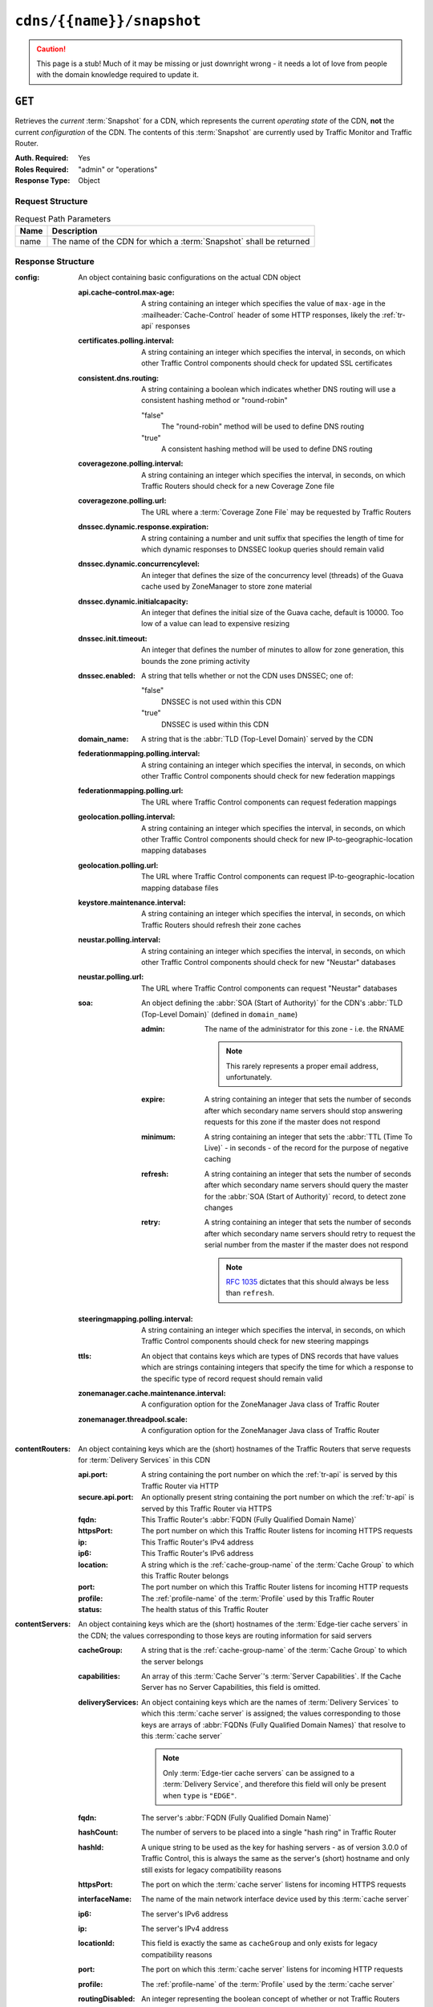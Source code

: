 ..
..
.. Licensed under the Apache License, Version 2.0 (the "License");
.. you may not use this file except in compliance with the License.
.. You may obtain a copy of the License at
..
..     http://www.apache.org/licenses/LICENSE-2.0
..
.. Unless required by applicable law or agreed to in writing, software
.. distributed under the License is distributed on an "AS IS" BASIS,
.. WITHOUT WARRANTIES OR CONDITIONS OF ANY KIND, either express or implied.
.. See the License for the specific language governing permissions and
.. limitations under the License.
..

.. _to-api-cdns-name-snapshot:

**************************
``cdns/{{name}}/snapshot``
**************************
.. caution:: This page is a stub! Much of it may be missing or just downright wrong - it needs a lot of love from people with the domain knowledge required to update it.

``GET``
=======
Retrieves the *current* :term:`Snapshot` for a CDN, which represents the current *operating state* of the CDN, **not** the current *configuration* of the CDN. The contents of this :term:`Snapshot` are currently used by Traffic Monitor and Traffic Router.

:Auth. Required: Yes
:Roles Required: "admin" or "operations"
:Response Type:  Object

Request Structure
-----------------
.. table:: Request Path Parameters

	+------+--------------------------------------------------------------------+
	| Name | Description                                                        |
	+======+====================================================================+
	| name | The name of the CDN for which a :term:`Snapshot` shall be returned |
	+------+--------------------------------------------------------------------+

.. code-block:: http
	:caption: Request Example

	GET /api/4.0/cdns/CDN-in-a-Box/snapshot HTTP/1.1
	User-Agent: python-requests/2.23.0
	Accept-Encoding: gzip, deflate
	Accept: */*
	Connection: keep-alive
	Cookie: mojolicious=...

Response Structure
------------------
:config: An object containing basic configurations on the actual CDN object

	:api.cache-control.max-age:     A string containing an integer which specifies the value of ``max-age`` in the :mailheader:`Cache-Control` header of some HTTP responses, likely the :ref:`tr-api` responses
	:certificates.polling.interval: A string containing an integer which specifies the interval, in seconds, on which other Traffic Control components should check for updated SSL certificates
	:consistent.dns.routing:        A string containing a boolean which indicates whether DNS routing will use a consistent hashing method or "round-robin"

		"false"
			The "round-robin" method will be used to define DNS routing
		"true"
			A consistent hashing method will be used to define DNS routing

	:coveragezone.polling.interval:      A string containing an integer which specifies the interval, in seconds, on which Traffic Routers should check for a new Coverage Zone file
	:coveragezone.polling.url:           The URL where a :term:`Coverage Zone File` may be requested by Traffic Routers
	:dnssec.dynamic.response.expiration: A string containing a number and unit suffix that specifies the length of time for which dynamic responses to DNSSEC lookup queries should remain valid
	:dnssec.dynamic.concurrencylevel:    An integer that defines the size of the concurrency level (threads) of the Guava cache used by ZoneManager to store zone material
	:dnssec.dynamic.initialcapacity:     An integer that defines the initial size of the Guava cache, default is 10000. Too low of a value can lead to expensive resizing
	:dnssec.init.timeout:                An integer that defines the number of minutes to allow for zone generation, this bounds the zone priming activity
	:dnssec.enabled:                     A string that tells whether or not the CDN uses DNSSEC; one of:

		"false"
			DNSSEC is not used within this CDN
		"true"
			DNSSEC is used within this CDN

	:domain_name:                        A string that is the :abbr:`TLD (Top-Level Domain)` served by the CDN
	:federationmapping.polling.interval: A string containing an integer which specifies the interval, in seconds, on which other Traffic Control components should check for new federation mappings
	:federationmapping.polling.url:      The URL where Traffic Control components can request federation mappings
	:geolocation.polling.interval:       A string containing an integer which specifies the interval, in seconds, on which other Traffic Control components should check for new IP-to-geographic-location mapping databases
	:geolocation.polling.url:            The URL where Traffic Control components can request IP-to-geographic-location mapping database files
	:keystore.maintenance.interval:      A string containing an integer which specifies the interval, in seconds, on which Traffic Routers should refresh their zone caches
	:neustar.polling.interval:           A string containing an integer which specifies the interval, in seconds, on which other Traffic Control components should check for new "Neustar" databases
	:neustar.polling.url:                The URL where Traffic Control components can request "Neustar" databases
	:soa:                                An object defining the :abbr:`SOA (Start of Authority)` for the CDN's :abbr:`TLD (Top-Level Domain)` (defined in ``domain_name``)

		:admin: The name of the administrator for this zone - i.e. the RNAME

			.. note:: This rarely represents a proper email address, unfortunately.

		:expire:  A string containing an integer that sets the number of seconds after which secondary name servers should stop answering requests for this zone if the master does not respond
		:minimum: A string containing an integer that sets the :abbr:`TTL (Time To Live)` - in seconds - of the record for the purpose of negative caching
		:refresh: A string containing an integer that sets the number of seconds after which secondary name servers should query the master for the :abbr:`SOA (Start of Authority)` record, to detect zone changes
		:retry:   A string containing an integer that sets the number of seconds after which secondary name servers should retry to request the serial number from the master if the master does not respond

			.. note:: :rfc:`1035` dictates that this should always be less than ``refresh``.

		.. seealso:: `The Wikipedia page on Start of Authority records <https://en.wikipedia.org/wiki/SOA_record>`_.

	:steeringmapping.polling.interval:       A string containing an integer which specifies the interval, in seconds, on which Traffic Control components should check for new steering mappings
	:ttls:                                   An object that contains keys which are types of DNS records that have values which are strings containing integers that specify the time for which a response to the specific type of record request should remain valid
	:zonemanager.cache.maintenance.interval: A configuration option for the ZoneManager Java class of Traffic Router
	:zonemanager.threadpool.scale:           A configuration option for the ZoneManager Java class of Traffic Router

:contentRouters: An object containing keys which are the (short) hostnames of the Traffic Routers that serve requests for :term:`Delivery Services` in this CDN

	:api.port:        A string containing the port number on which the :ref:`tr-api` is served by this Traffic Router via HTTP
	:secure.api.port: An optionally present string containing the port number on which the :ref:`tr-api` is served by this Traffic Router via HTTPS
	:fqdn:            This Traffic Router's :abbr:`FQDN (Fully Qualified Domain Name)`
	:httpsPort:       The port number on which this Traffic Router listens for incoming HTTPS requests
	:ip:              This Traffic Router's IPv4 address
	:ip6:             This Traffic Router's IPv6 address
	:location:        A string which is the :ref:`cache-group-name` of the :term:`Cache Group` to which this Traffic Router belongs
	:port:            The port number on which this Traffic Router listens for incoming HTTP requests
	:profile:         The :ref:`profile-name` of the :term:`Profile` used by this Traffic Router
	:status:          The health status of this Traffic Router

		.. seealso:: :ref:`health-proto`

:contentServers: An object containing keys which are the (short) hostnames of the :term:`Edge-tier cache servers` in the CDN; the values corresponding to those keys are routing information for said servers

	:cacheGroup:       A string that is the :ref:`cache-group-name` of the :term:`Cache Group` to which the server belongs
	:capabilities:     An array of this :term:`Cache Server`'s :term:`Server Capabilities`. If the Cache Server has no Server Capabilities, this field is omitted.
	:deliveryServices: An object containing keys which are the names of :term:`Delivery Services` to which this :term:`cache server` is assigned; the values corresponding to those keys are arrays of :abbr:`FQDNs (Fully Qualified Domain Names)` that resolve to this :term:`cache server`

		.. note:: Only :term:`Edge-tier cache servers` can be assigned to a :term:`Delivery Service`, and therefore this field will only be present when ``type`` is ``"EDGE"``.

	:fqdn:            The server's :abbr:`FQDN (Fully Qualified Domain Name)`
	:hashCount:       The number of servers to be placed into a single "hash ring" in Traffic Router
	:hashId:          A unique string to be used as the key for hashing servers - as of version 3.0.0 of Traffic Control, this is always the same as the server's (short) hostname and only still exists for legacy compatibility reasons
	:httpsPort:       The port on which the :term:`cache server` listens for incoming HTTPS requests
	:interfaceName:   The name of the main network interface device used by this :term:`cache server`
	:ip6:             The server's IPv6 address
	:ip:              The server's IPv4 address
	:locationId:      This field is exactly the same as ``cacheGroup`` and only exists for legacy compatibility reasons
	:port:            The port on which this :term:`cache server` listens for incoming HTTP requests
	:profile:         The :ref:`profile-name` of the :term:`Profile` used by the :term:`cache server`
	:routingDisabled: An integer representing the boolean concept of whether or not Traffic Routers should route client traffic to this :term:`cache server`; one of:

		0
			Do not route traffic to this server
		1
			Route traffic to this server normally

	:status: This :term:`cache server`'s status

		.. seealso:: :ref:`health-proto`

	:type: The :term:`Type` of this :term:`cache server`; which ought to be one of (but in practice need not be in certain special circumstances):

		EDGE
			This is an :term:`Edge-tier cache server`
		MID
			This is a :term:`Mid-tier cache server`

:deliveryServices: An object containing keys which are the :ref:`xml_ids <ds-xmlid>` of all of the :term:`Delivery Services` within the CDN

	:anonymousBlockingEnabled: A string containing a boolean that tells whether or not :ref:`ds-anonymous-blocking` is set on this :term:`Delivery Service`; one of:

		"true"
			Anonymized IP addresses are blocked by this :term:`Delivery Service`
		"false"
			Anonymized IP addresses are not blocked by this :term:`Delivery Service`

		.. seealso:: :ref:`anonymous_blocking-qht`

	:consistentHashQueryParameters: A set of query parameters that Traffic Router should consider when determining a consistent hash for a given client request.

	:consistentHashRegex:           An optional regular expression that will ensure clients are consistently routed to a :term:`cache server` based on matches to it.

	:coverageZoneOnly:              A string containing a boolean that tells whether or not this :term:`Delivery Service` routes traffic based only on its :term:`Coverage Zone File`

		.. seealso:: :ref:`ds-geo-limit`

	:deepCachingType: A string that defines the :ref:`ds-deep-caching` setting of this :term:`Delivery Service`
	:dispersion:      An object describing the "dispersion" - or number of :term:`cache servers` within a single :term:`Cache Group` across which the same content is spread - within the :term:`Delivery Service`

		:limit: The maximum number of :term:`cache servers` in which the response to a single request URL will be stored

			.. note:: If this is greater than the number of :term:`cache servers` in the :term:`Cache Group` chosen to service the request, then content will be spread across all of them. That is, it causes no problems.

		:shuffled: A string containing a boolean that tells whether the :term:`cache servers` chosen for content dispersion are chosen randomly or based on a consistent hash of the request URL; one of:

			"false"
				:term:`cache servers` will be chosen consistently
			"true"
				:term:`cache servers` will be chosen at random

	:domains:             An array of domains served by this :term:`Delivery Service`
	:ecsEnabled:          A string containing a boolean from :ref:`ds-ecs` that tells whether EDNS0 client subnet is enabled on this :term:`Delivery Service`; one of:

		"false"
			EDNS0 client subnet is not enabled on this :term:`Delivery Service`
		"true"
			EDNS0 client subnet is enabled on this :term:`Delivery Service`

	:geolocationProvider: The name of a provider for IP-to-geographic-location mapping services - currently the only valid value is ``"maxmindGeolocationService"``
	:ip6RoutingEnabled:   A string containing a boolean that defines the :ref:`ds-ipv6-routing` setting for this :term:`Delivery Service`; one of:

		"false"
			IPv6 traffic will not be routed by this :term:`Delivery Service`
		"true"
			IPv6 traffic will be routed by this :term:`Delivery Service`

	:matchList: An array of methods used by Traffic Router to determine whether or not a request can be serviced by this :term:`Delivery Service`

		:pattern:   A regular expression - the use of this pattern is dependent on the ``type`` field (backslashes are escaped)
		:setNumber: An integral, unique identifier for the set of types to which the ``type`` field belongs
		:type:      The name of the :term:`Type` of match performed using ``pattern`` to determine whether or not to use this :term:`Delivery Service`

			HOST_REGEXP
				Use the :term:`Delivery Service` if ``pattern`` matches the :mailheader:`Host` HTTP header of an HTTP request, or the name requested for resolution in a DNS request
			HEADER_REGEXP
				Use the :term:`Delivery Service` if ``pattern`` matches an HTTP header (both the name and value) in an HTTP request\ [#httpOnly]_
			PATH_REGEXP
				Use the :term:`Delivery Service` if ``pattern`` matches the request path of this :term:`Delivery Service`'s URL\ [#httpOnly]_
			STEERING_REGEXP
				Use the :term:`Delivery Service` if ``pattern`` matches the :ref:`ds-xmlid` of one of this :term:`Delivery Service`'s "Steering" target :term:`Delivery Services`

	:missLocation: An object representing the default geographic coordinates to use for a client when lookup of their IP has failed in both the :term:`Coverage Zone File` (and/or possibly the :term:`Deep Coverage Zone File`) and the IP-to-geographic-location database

		:lat:  Geographic latitude as a floating point number
		:long: Geographic longitude as a floating point number

	:protocol: An object that describes how the :term:`Delivery Service` ought to handle HTTP requests both with and without TLS encryption

		:acceptHttps: A string containing a boolean that tells whether HTTPS requests should be normally serviced by this :term:`Delivery Service`; one of:

			"false"
				Refuse to service HTTPS requests
			"true"
				Service HTTPS requests normally

		:redirectToHttps: A string containing a boolean that tells whether HTTP requests ought to be re-directed to use HTTPS; one of:

			"false"
				Do not redirect unencrypted traffic; service it normally
			"true"
				Respond to HTTP requests with instructions to use HTTPS instead

		.. seealso:: :ref:`ds-protocol`

	:regionalGeoBlocking: A string containing a boolean that defines the :ref:`ds-regionalgeo` setting of this :term:`Delivery Service`; one of:

		"false"
			Regional Geographic Blocking is not used by this :term:`Delivery Service`
		"true"
			Regional Geographic Blocking is used by this :term:`Delivery Service`

		.. seealso:: :ref:`regionalgeo-qht`
	:requiredCapabilities: An array of this Delivery Service's :term:`required capabilities <Delivery Service required capabilities>`. If there are no required capabilities, this field is omitted.
	:routingName: A string that is this :ref:`Delivery Service's Routing Name <ds-routing-name>`
	:soa:         An object defining the :abbr:`SOA (Start of Authority)` record for the :term:`Delivery Service`'s :abbr:`TLDs (Top-Level Domains)` (defined in ``domains``)

		:admin: The name of the administrator for this zone - i.e. the RNAME

			.. note:: This rarely represents a proper email address, unfortunately.

		:expire:  A string containing an integer that sets the number of seconds after which secondary name servers should stop answering requests for this zone if the master does not respond
		:minimum: A string containing an integer that sets the :abbr:`TTL (Time To Live)` - in seconds - of the record for the purpose of negative caching
		:refresh: A string containing an integer that sets the number of seconds after which secondary name servers should query the master for the :abbr:`SOA (Start of Authority)` record, to detect zone changes
		:retry:   A string containing an integer that sets the number of seconds after which secondary name servers should retry to request the serial number from the master if the master does not respond

			.. note:: :rfc:`1035` dictates that this should always be less than ``refresh``.

		.. seealso:: `The Wikipedia page on Start of Authority records <https://en.wikipedia.org/wiki/SOA_record>`_.

	:sslEnabled: A string containing a boolean that tells whether this :term:`Delivery Service` uses SSL; one of:

		"false"
			SSL is not used by this :term:`Delivery Service`
		"true"
			SSL is used by this :term:`Delivery Service`

		.. seealso:: :ref:`ds-protocol`

	:topology: The name of the :term:`Topology` that this :term:`Delivery Service` is assigned to. If the Delivery Service is not assigned to a topology, this field is omitted.
	:ttls: An object that contains keys which are types of DNS records that have values which are strings containing integers that specify the time for which a response to the specific type of record request should remain valid

		.. note:: This overrides ``config.ttls``.

:edgeLocations: An object containing keys which are the names of Edge-Tier :term:`Cache Groups` within the CDN

	:backupLocations: An object that describes this :ref:`Cache Group's Fallbacks <cache-group-fallbacks>`

		:fallbackToClosest: A string containing a boolean which defines the :ref:`cache-group-fallback-to-closest` behavior of this :term:`Cache Group`; one of:

			"false"
				Do not fall back on the closest available :term:`Cache Group`
			"true"
				Fall back on the closest available :term:`Cache Group`

		:list: If this :term:`Cache Group` has any :ref:`cache-group-fallbacks`, this key will appear and will be an array of those :ref:`Cache Groups' Names <cache-group-name>`

	:latitude:            A floating point number that defines this :ref:`Cache Group's Latitude <cache-group-latitude>`
	:localizationMethods: An array of strings that represents this :ref:`Cache Group's Localization Methods <cache-group-localization-methods>`
	:longitude:           A floating point number that defines this :ref:`Cache Group's Longitude <cache-group-longitude>`

:monitors: An object containing keys which are the (short) hostnames of Traffic Monitors within this CDN

	:fqdn:      The :abbr:`FQDN (Fully Qualified Domain Name)` of this Traffic Monitor
	:httpsPort: The port number on which this Traffic Monitor listens for incoming HTTPS requests
	:ip6:       This Traffic Monitor's IPv6 address
	:ip:        This Traffic Monitor's IPv4 address
	:location:  A string which is the :ref:`cache-group-name` of the :term:`Cache Group` to which this Traffic Monitor belongs
	:port:      The port number on which this Traffic Monitor listens for incoming HTTP requests
	:profile:   A string which is the :ref:`profile-name` of the :term:`Profile` used by this Traffic Monitor

		.. note:: For legacy reasons, this must always start with "RASCAL-".

	:status: The health status of this Traffic Monitor

		.. seealso:: :ref:`health-proto`

:stats: An object containing metadata information regarding the CDN

	:CDN_name:   The name of this CDN
	:date:       The UNIX epoch timestamp date in the Traffic Ops server's own timezone
	:tm_host:    The :abbr:`FQDN (Fully Qualified Domain Name)` of the Traffic Ops server
	:tm_user:    The username of the currently logged-in user
	:tm_version: The full version number of the Traffic Ops server, including release number, git commit hash, and supported Enterprise Linux version

:topologies:	An array of :term:`Topologies` where each key is the name of that Topology.

	:nodes: An array of the names of the :term:`Edge-Tier` :term:`Cache Groups` in this :term:`Topology`. :term:`Mid-Tier` Cache Groups in the topology are not included.

:trafficRouterLocations: An object containing keys which are the :ref:`names of Cache Groups <cache-group-name>` within the CDN which contain Traffic Routers

	:backupLocations: An object that describes this :ref:`Cache Group's Fallbacks <cache-group-fallbacks>`

		:fallbackToClosest: A string containing a boolean which defines this :ref:`Cache Group's Fallback to Closest <cache-group-fallback-to-closest>` setting; one of:

			"false"
				Do not fall back on the closest available :term:`Cache Group`
			"true"
				Fall back on the closest available :term:`Cache Group`

	:latitude:            A floating point number that defines this :ref:`Cache Group's Latitude <cache-group-latitude>`
	:localizationMethods: An array of strings that represents this :ref:`Cache Group's Localization Methods <cache-group-localization-methods>`
	:longitude:           A floating point number that defines this :ref:`Cache Group's Longitude <cache-group-longitude>`

.. code-block:: http
	:caption: Response Example

	HTTP/1.1 200 OK
	Access-Control-Allow-Credentials: true
	Access-Control-Allow-Headers: Origin, X-Requested-With, Content-Type, Accept, Set-Cookie, Cookie
	Access-Control-Allow-Methods: POST,GET,OPTIONS,PUT,DELETE
	Access-Control-Allow-Origin: *
	Content-Encoding: gzip
	Content-Type: application/json
	Set-Cookie: mojolicious=...; Path=/; Expires=Wed, 27 May 2020 18:33:17 GMT; Max-Age=3600; HttpOnly
	Vary: Accept-Encoding
	Whole-Content-Sha512: B5qdN9URIfu11gQxPZ8YaaMvy2HMrzsnrpt6vF037yv6OQiKCRyrUMX6wYs7QW4YVaeUrvmS2ya5l2YC0kvNAg==
	X-Server-Name: traffic_ops_golang/
	Date: Wed, 27 May 2020 17:33:17 GMT
	Content-Length: 1360


	{
		"response": {
		    "config": {
			"api.cache-control.max-age": "10",
			"certificates.polling.interval": "300000",
			"consistent.dns.routing": "true",
			"coveragezone.polling.interval": "3600000",
			"coveragezone.polling.url": "https://trafficops.infra.ciab.test:443/coverage-zone.json",
			"dnssec.dynamic.response.expiration": "300s",
			"dnssec.enabled": "false",
			"domain_name": "mycdn.ciab.test",
			"federationmapping.polling.interval": "60000",
			"federationmapping.polling.url": "https://${toHostname}/api/2.0/federations/all",
			"geolocation.polling.interval": "86400000",
			"geolocation.polling.url": "https://trafficops.infra.ciab.test:443/GeoLite2-City.mmdb.gz",
			"keystore.maintenance.interval": "300",
			"neustar.polling.interval": "86400000",
			"neustar.polling.url": "https://trafficops.infra.ciab.test:443/neustar.tar.gz",
			"soa": {
			    "admin": "twelve_monkeys",
			    "expire": "604800",
			    "minimum": "30",
			    "refresh": "28800",
			    "retry": "7200"
			},
			"steeringmapping.polling.interval": "60000",
			"ttls": {
			    "A": "3600",
			    "AAAA": "3600",
			    "DNSKEY": "30",
			    "DS": "30",
			    "NS": "3600",
			    "SOA": "86400"
			},
			"zonemanager.cache.maintenance.interval": "300",
			"zonemanager.threadpool.scale": "0.50"
		    },
		    "contentRouters": {
			"trafficrouter": {
			    "api.port": "3333",
			    "fqdn": "trafficrouter.infra.ciab.test",
			    "httpsPort": 443,
			    "ip": "172.26.0.15",
			    "ip6": "",
			    "location": "CDN_in_a_Box_Edge",
			    "port": 80,
			    "profile": "CCR_CIAB",
			    "secure.api.port": "3443",
			    "status": "ONLINE"
			}
		    },
		    "contentServers": {
			"edge": {
			    "cacheGroup": "CDN_in_a_Box_Edge",
			    "capabilities": [
				"RAM_DISK_STORAGE"
			    ],
			    "fqdn": "edge.infra.ciab.test",
			    "hashCount": 999,
			    "hashId": "edge",
			    "httpsPort": 443,
			    "interfaceName": "eth0",
			    "ip": "172.26.0.3",
			    "ip6": "",
			    "locationId": "CDN_in_a_Box_Edge",
			    "port": 80,
			    "profile": "ATS_EDGE_TIER_CACHE",
			    "routingDisabled": 0,
			    "status": "REPORTED",
			    "type": "EDGE"
			},
			"mid": {
			    "cacheGroup": "CDN_in_a_Box_Mid",
			    "capabilities": [
				"RAM_DISK_STORAGE"
			    ],
			    "fqdn": "mid.infra.ciab.test",
			    "hashCount": 999,
			    "hashId": "mid",
			    "httpsPort": 443,
			    "interfaceName": "eth0",
			    "ip": "172.26.0.4",
			    "ip6": "",
			    "locationId": "CDN_in_a_Box_Mid",
			    "port": 80,
			    "profile": "ATS_MID_TIER_CACHE",
			    "routingDisabled": 0,
			    "status": "REPORTED",
			    "type": "MID"
			}
		    },
		    "deliveryServices": {
			"demo1": {
			    "anonymousBlockingEnabled": "false",
			    "consistentHashQueryParams": [
				"abc",
				"pdq",
				"xxx",
				"zyx"
			    ],
			    "coverageZoneOnly": "false",
			    "deepCachingType": "NEVER",
			    "dispersion": {
				"limit": 1,
				"shuffled": "true"
			    },
			    "domains": [
				"demo1.mycdn.ciab.test"
			    ],
			    "ecsEnabled": "false",
			    "geolocationProvider": "maxmindGeolocationService",
			    "ip6RoutingEnabled": "true",
			    "matchsets": [
				{
				    "matchlist": [
					{
					    "match-type": "HOST",
					    "regex": ".*\\.demo1\\..*"
					}
				    ],
				    "protocol": "HTTP"
				}
			    ],
			    "missLocation": {
				"lat": 42,
				"long": -88
			    },
			    "protocol": {
				"acceptHttps": "true",
				"redirectToHttps": "false"
			    },
			    "regionalGeoBlocking": "false",
			    "requiredCapabilities": [
				"RAM_DISK_STORAGE"
			    ],
			    "routingName": "video",
			    "soa": {
				"admin": "traffic_ops",
				"expire": "604800",
				"minimum": "30",
				"refresh": "28800",
				"retry": "7200"
			    },
			    "sslEnabled": "true",
			    "topology": "my-topology",
			    "ttls": {
				"A": "",
				"AAAA": "",
				"NS": "3600",
				"SOA": "86400"
			    }
			}
		    },
		    "edgeLocations": {
			"CDN_in_a_Box_Edge": {
			    "backupLocations": {
				"fallbackToClosest": "true"
			    },
			    "latitude": 38.897663,
			    "localizationMethods": [
				"GEO",
				"CZ",
				"DEEP_CZ"
			    ],
			    "longitude": -77.036574
			}
		    },
		    "monitors": {
			"trafficmonitor": {
			    "fqdn": "trafficmonitor.infra.ciab.test",
			    "httpsPort": 443,
			    "ip": "172.26.0.14",
			    "ip6": "",
			    "location": "CDN_in_a_Box_Edge",
			    "port": 80,
			    "profile": "RASCAL-Traffic_Monitor",
			    "status": "ONLINE"
			}
		    },
		    "stats": {
			"CDN_name": "CDN-in-a-Box",
			"date": 1590600715,
			"tm_host": "trafficops.infra.ciab.test:443",
			"tm_user": "admin",
			"tm_version": "development"
		    },
		    "topologies": {
			"my-topology": {
			    "nodes": [
				"CDN_in_a_Box_Edge"
			    ]
			}
		    },
		    "trafficRouterLocations": {
			"CDN_in_a_Box_Edge": {
			    "backupLocations": {
				"fallbackToClosest": "false"
			    },
			    "latitude": 38.897663,
			    "localizationMethods": [
				"GEO",
				"CZ",
				"DEEP_CZ"
			    ],
			    "longitude": -77.036574
			}
		    }
		}
	}


.. [#httpOnly] These only apply to HTTP-:ref:`routed <ds-types>` :term:`Delivery Services`
